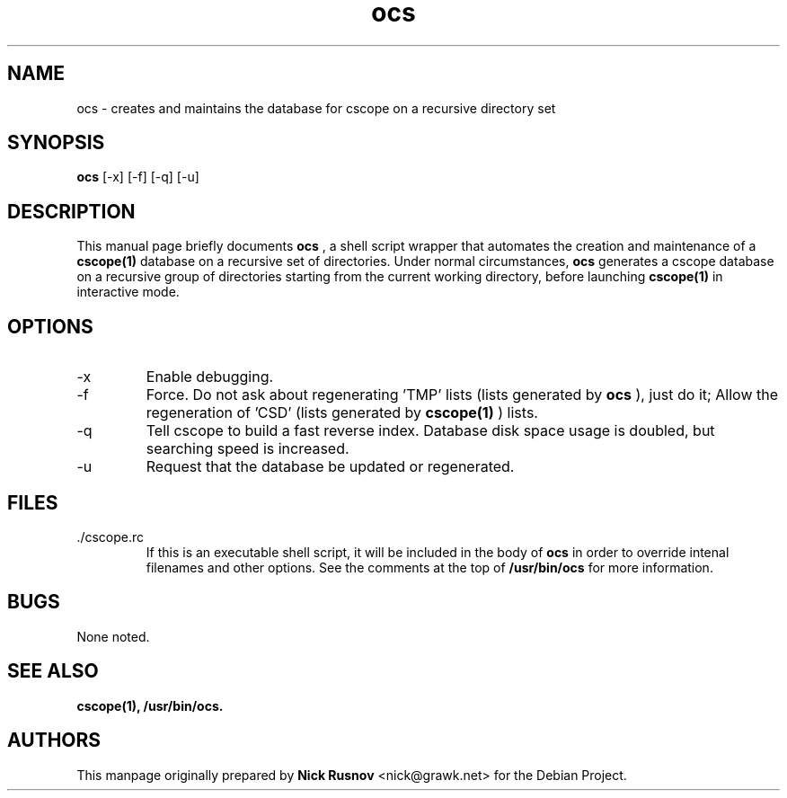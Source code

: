 .\"
.\" This document is free to modify and distribute.
.\"
.TH ocs 1 "June 2001" "The Debian Project"

.SH NAME
ocs \- creates and maintains the database for cscope on a recursive directory set
.SH SYNOPSIS
.B ocs
[\-x] [\-f] [\-q] [\-u]
.br

.SH DESCRIPTION
This manual page briefly documents 
.B ocs
, a shell script wrapper that automates the creation and maintenance of a 
.BR cscope(1)
database on a recursive set of directories. Under normal circumstances,
.B ocs
generates a cscope database on a recursive group of directories starting from the current working directory, before launching
.BR cscope(1)
in interactive mode.
.br

.SH OPTIONS
.B
.IP -x 
Enable debugging.
.br
.B
.IP -f
Force. Do not ask about regenerating 'TMP' lists (lists generated by
.B ocs
), just do it; Allow the regeneration of 'CSD' (lists generated by
.BR cscope(1)
) lists.
.br
.B
.IP -q 
Tell cscope to build a fast reverse index. Database disk space usage is doubled, but searching speed is increased.
.br
.B
.IP -u
Request that the database be updated or regenerated.
.br
.SH FILES
.IP ./cscope.rc
If this is an executable shell script, it will be included in the body of
.B ocs
in order to override intenal filenames and other options. See the comments at the top of 
.B /usr/bin/ocs
for more information.
.SH BUGS
None noted.
.SH SEE ALSO
.BR cscope(1),
.BR /usr/bin/ocs.
.SH AUTHORS
.br
This manpage originally prepared by
.B Nick Rusnov
<nick@grawk.net> for the Debian Project.
